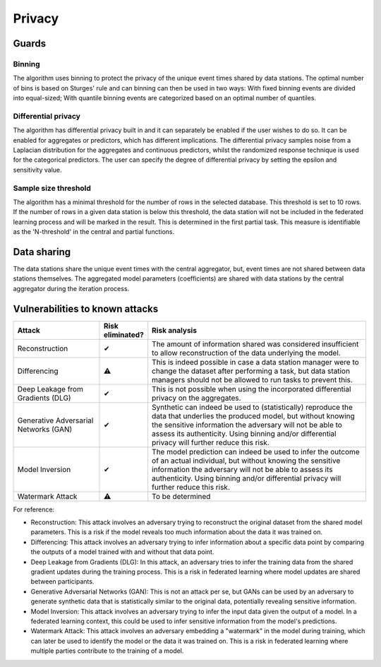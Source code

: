 Privacy
=======

Guards
------

Binning
~~~~~~~~
The algorithm uses binning to protect the privacy of the unique event times shared by data stations.
The optimal number of bins is based on Sturges' rule and can binning can then be used in two ways:
With fixed binning events are divided into equal-sized;
With quantile binning events are categorized based on an optimal number of quantiles.


Differential privacy
~~~~~~~~~~~~~~~~~~~~
The algorithm has differential privacy built in and it can separately be enabled if the user wishes to do so.
It can be enabled for aggregates or predictors, which has different implications.
The differential privacy samples noise from a Laplacian distribution for the aggregates and continuous predictors, whilst the randomized response technique is used for the categorical predictors.
The user can specify the degree of differential privacy by setting the epsilon and sensitivity value.

Sample size threshold
~~~~~~~~~~~~~~~~~~~~~
The algorithm has a minimal threshold for the number of rows in the selected database. This threshold is set to 10 rows.
If the number of rows in a given data station is below this threshold,
the data station will not be included in the federated learning process and will be marked in the result.
This is determined in the first partial task.
This measure is identifiable as the 'N-threshold' in the central and partial functions.


.. What have you done to protect your users' privacy? E.g. threshold on low counts,
.. noise addition, etc.

Data sharing
------------

The data stations share the unique event times with the central aggregator, but, event times are not shared between data stations themselves.
The aggregated model parameters (coefficients) are shared with data stations by the central aggregator during the iteration process.

.. which data is shared between the parties? E.g. for an average, sum and total count
.. are shared.

Vulnerabilities to known attacks
--------------------------------

.. Table below lists some well-known attacks. You could fill in this table to show
.. which attacks would be possible in your system.


.. list-table::
    :widths: 25 10 65
    :header-rows: 1

    * - Attack
      - Risk eliminated?
      - Risk analysis
    * - Reconstruction
      - ✔
      - The amount of information shared was considered insufficient to allow reconstruction of the data underlying the model.
    * - Differencing
      - ⚠
      - This is indeed possible in case a data station manager were to change the dataset after performing a task, but data station managers should not be allowed to run tasks to prevent this.
    * - Deep Leakage from Gradients (DLG)
      - ✔
      - This is not possible when using the incorporated differential privacy on the aggregates.
    * - Generative Adversarial Networks (GAN)
      - ✔
      - Synthetic can indeed be used to (statistically) reproduce the data that underlies the produced model, but without knowing the sensitive information the adversary will not be able to assess its authenticity. Using binning and/or differential privacy will further reduce this risk.
    * - Model Inversion
      - ✔
      - The model prediction can indeed be used to infer the outcome of an actual individual, but without knowing the sensitive information the adversary will not be able to assess its authenticity. Using binning and/or differential privacy will further reduce this risk.
    * - Watermark Attack
      - ⚠
      - To be determined

.. TODO verify whether these definitions are correct.
For reference:

- Reconstruction: This attack involves an adversary trying to reconstruct the original dataset from the shared model parameters. This is a risk if the model reveals too much information about the data it was trained on.
- Differencing: This attack involves an adversary trying to infer information about a specific data point by comparing the outputs of a model trained with and without that data point.
- Deep Leakage from Gradients (DLG): In this attack, an adversary tries to infer the training data from the shared gradient updates during the training process. This is a risk in federated learning where model updates are shared between participants.
- Generative Adversarial Networks (GAN): This is not an attack per se, but GANs can be used by an adversary to generate synthetic data that is statistically similar to the original data, potentially revealing sensitive information.
- Model Inversion: This attack involves an adversary trying to infer the input data given the output of a model. In a federated learning context, this could be used to infer sensitive information from the model's predictions.
- Watermark Attack: This attack involves an adversary embedding a "watermark" in the model during training, which can later be used to identify the model or the data it was trained on. This is a risk in federated learning where multiple parties contribute to the training of a model.

